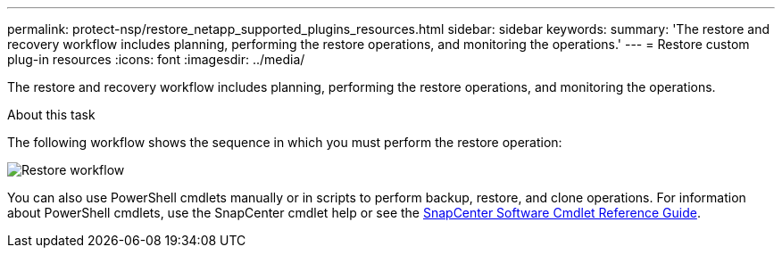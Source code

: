 ---
permalink: protect-nsp/restore_netapp_supported_plugins_resources.html
sidebar: sidebar
keywords:
summary: 'The restore and recovery workflow includes planning, performing the restore operations, and monitoring the operations.'
---
= Restore custom plug-in resources
:icons: font
:imagesdir: ../media/

[.lead]
The restore and recovery workflow includes planning, performing the restore operations, and monitoring the operations.

.About this task

The following workflow shows the sequence in which you must perform the restore operation:

image::../media/restore_workflow.gif[Restore workflow]

You can also use PowerShell cmdlets manually or in scripts to perform backup, restore, and clone operations. For information about PowerShell cmdlets, use the SnapCenter cmdlet help or see the https://library.netapp.com/ecm/ecm_download_file/ECMLP3323469[SnapCenter Software Cmdlet Reference Guide].
